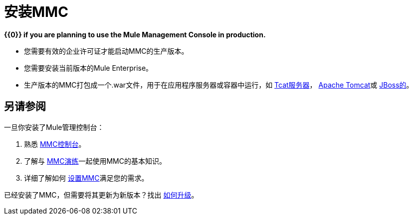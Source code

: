 = 安装MMC

*{{0}} if you are planning to use the Mule Management Console in production.*

* 您需要有效的企业许可证才能启动MMC的生产版本。
* 您需要安装当前版本的Mule Enterprise。
* 生产版本的MMC打包成一个.war文件，用于在应用程序服务器或容器中运行，如 link:/mule-management-console/v/3.5/installing-the-production-version-of-mmc[Tcat服务器]， link:/mule-management-console/v/3.5/installing-the-production-version-of-mmc[Apache Tomcat]或 link:/mule-management-console/v/3.5/installing-the-production-version-of-mmc[JBoss的]。

== 另请参阅

一旦你安装了Mule管理控制台：

. 熟悉 link:/mule-management-console/v/3.5/orientation-to-the-console[MMC控制台]。
. 了解与 link:/mule-management-console/v/3.5/mmc-walkthrough[MMC演练]一起使用MMC的基本知识。
. 详细了解如何 link:/mule-management-console/v/3.5/setting-up-mmc[设置MMC]满足您的需求。

已经安装了MMC，但需要将其更新为新版本？找出 link:/mule-management-console/v/3.5/upgrading-the-management-console[如何升级]。
